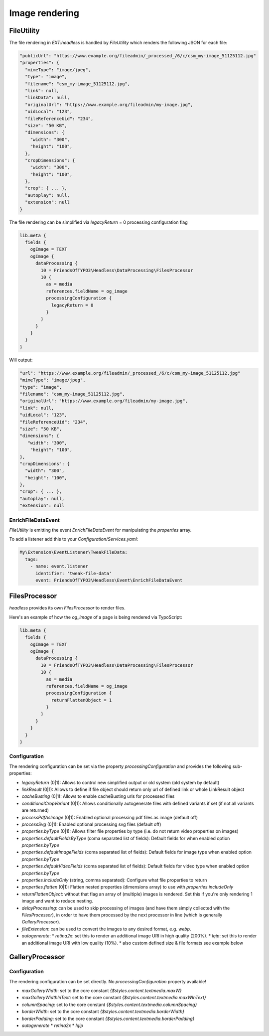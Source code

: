 .. _images:

===================
Image rendering
===================

FileUtility
===========

The file rendering in `EXT:headless` is handled by `FileUtility` which renders the following JSON for each file:

.. code-block:: json

  "publicUrl": "https://www.example.org/fileadmin/_processed_/6/c/csm_my-image_51125112.jpg"
  "properties": {
    "mimeType": "image/jpeg",
    "type": "image",
    "filename": "csm_my-image_51125112.jpg",
    "link": null,
    "linkData": null,
    "originalUrl": "https://www.example.org/fileadmin/my-image.jpg",
    "uidLocal": "123",
    "fileReferenceUid": "234",
    "size": "50 KB",
    "dimensions": {
      "width": "300",
      "height": "100",
    },
    "cropDimensions": {
      "width": "300",
      "height": "100",
    },
    "crop": { ... },
    "autoplay": null,
    "extension": null
  }

The file rendering can be simplified via `legacyReturn` = 0 processing configuration flag

.. code-block:: typoscript

  lib.meta {
    fields {
      ogImage = TEXT
      ogImage {
        dataProcessing {
          10 = FriendsOfTYPO3\Headless\DataProcessing\FilesProcessor
          10 {
            as = media
            references.fieldName = og_image
            processingConfiguration {
              legacyReturn = 0
            }
          }
        }
      }
    }
  }

Will output:

.. code-block:: json

  "url": "https://www.example.org/fileadmin/_processed_/6/c/csm_my-image_51125112.jpg"
  "mimeType": "image/jpeg",
  "type": "image",
  "filename": "csm_my-image_51125112.jpg",
  "originalUrl": "https://www.example.org/fileadmin/my-image.jpg",
  "link": null,
  "uidLocal": "123",
  "fileReferenceUid": "234",
  "size": "50 KB",
  "dimensions": {
     "width": "300",
      "height": "100",
  },
  "cropDimensions": {
    "width": "300",
    "height": "100",
  },
  "crop": { ... },
  "autoplay": null,
  "extension": null

EnrichFileDataEvent
-------------------

`FileUtility` is emitting the event `EnrichFileDataEvent` for manipulating the `properties` array.

To add a listener add this to your `Configuration/Services.yaml`:

.. code-block:: yaml

  My\Extension\EventListener\TweakFileData:
    tags:
      - name: event.listener
        identifier: 'tweak-file-data'
        event: FriendsOfTYPO3\Headless\Event\EnrichFileDataEvent

FilesProcessor
==============

`headless` provides its own `FilesProcessor` to render files.

Here's an example of how the `og_image` of a page is being rendered via TypoScript:

.. code-block:: typoscript

  lib.meta {
    fields {
      ogImage = TEXT
      ogImage {
        dataProcessing {
          10 = FriendsOfTYPO3\Headless\DataProcessing\FilesProcessor
          10 {
            as = media
            references.fieldName = og_image
            processingConfiguration {
              returnFlattenObject = 1
            }
          }
        }
      }
    }
  }

Configuration
-------------

The rendering configuration can be set via the property `processingConfiguration` and provides the following sub-properties:

* `legacyReturn` (0|1): Allows to control new simplified output or old system (old system by default)
* `linkResult` (0|1): Allows to define if file object should return only url of defined link or whole LinkResult object
* `cacheBusting` (0|1): Allows to enable cacheBusting urls for processed files
* `conditionalCropVariant` (0|1): Allows conditionally autogenerate files with defined variants if set (if not all variants are returned)
* `processPdfAsImage` (0|1): Enabled optional processing pdf files as image (default off)
* `processSvg` (0|1): Enabled optional processing svg files (default off)
* `properties.byType` (0|1): Allows filter file properties by type (i.e. do not return video properties on images)
* `properties.defaultFieldsByType` (coma separated list of fields): Default fields for when enabled option `properties.byType`
* `properties.defaultImageFields` (coma separated list of fields): Default fields for image type when enabled option `properties.byType`
* `properties.defaultVideoFields` (coma separated list of fields): Default fields for video type when enabled option `properties.byType`
* `properties.includeOnly` (string, comma separated): Configure what file properties to return
* `properties.flatten` (0|1): Flatten nested properties (dimensions array) to use with `properties.includeOnly`
* `returnFlattenObject`: without that flag an array of (multiple) images is rendered. Set this if you're only rendering 1 image and want to reduce nesting.
* `delayProcessing`: can be used to skip processing of images (and have them simply collected with the `FilesProcessor`), in order to have them processed by the next processor in line (which is generally `GalleryProcessor`).
* `fileExtension`: can be used to convert the images to any desired format, e.g. `webp`.
* `autogenerate`:
  * `retina2x`: set this to render an additional image URI in high quality (200%).
  * `lqip`: set this to render an additional image URI with low quality (10%).
  * also custom defined size & file formats see example below

.. code-block:: typoscript
   10 = FriendsOfTYPO3\Headless\DataProcessing\FilesProcessor
   10 {
      ...
      processingConfiguration {
         delayProcessing = 1
      }
   }
   20 = FriendsOfTYPO3\Headless\DataProcessing\GalleryProcessor
   20 {
      ...
      autogenerate {
         retina2x = 1
         customFileWebp {
            fileExtension = webp
            factor = 1.0
         }
         customTinyJpg {
            fileExtension = jpg
            factor = 0.2
         }
      }
   }

.. code-block:: typoscript
   10 = FriendsOfTYPO3\Headless\DataProcessing\FilesProcessor
   10 {
      ...
      processingConfiguration {
         # (1 by default, return new format of file object)
         legacyReturn = 0
         # Return whole LinkResult object instead simple url
         linkResult = 1
         # check if we need to conditionally check if we should generate crop variants
         conditionalCropVariant = 1
         # Generate cacheBusting urls for images and video files
         cacheBusting = 1
         properties {
            # return props by mimeType
            byType = 1
            # return only properties defined below
            includeOnly = alternative,width,height
            # you can also alias fields
            # includeOnly = alternative as alt,width,height
            # with includeOnly you can use option `flatten` to flatten dimensions array
            flatten = 1
         }

      }
   }


GalleryProcessor
================

Configuration
-------------

The rendering configuration can be set directly. No `processingConfiguration` property available!

* `maxGalleryWidth`: set to the core constant `{$styles.content.textmedia.maxW}`
* `maxGalleryWidthInText`: set to the core constant `{$styles.content.textmedia.maxWInText}`
* `columnSpacing`: set to the core constant `{$styles.content.textmedia.columnSpacing}`
* `borderWidth`: set to the core constant `{$styles.content.textmedia.borderWidth}`
* `borderPadding`: set to the core constant `{$styles.content.textmedia.borderPadding}`
* `autogenerate`
  * `retina2x`
  * `lqip`
